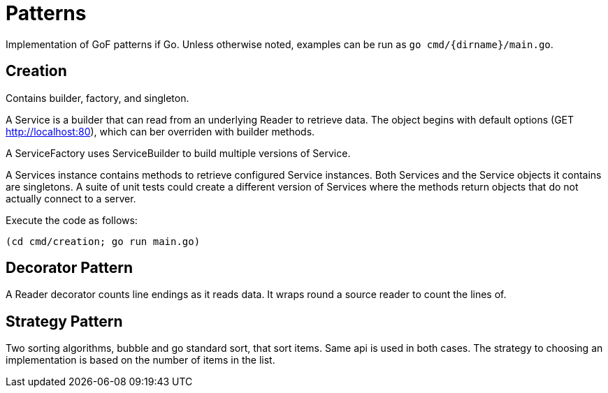 :doctype: article

= Patterns

Implementation of GoF patterns if Go.
Unless otherwise noted, examples can be run as `go cmd/{dirname}/main.go`.

== Creation

Contains builder, factory, and singleton.

A Service is a builder that can read from an underlying Reader to retrieve data.
The object begins with default options (GET http://localhost:80), which can ber overriden with builder methods.

A ServiceFactory uses ServiceBuilder to build multiple versions of Service.

A Services instance contains methods to retrieve configured Service instances.
Both Services and the Service objects it contains are singletons.
A suite of unit tests could create a different version of Services where the methods return objects that do not actually connect to a server.

Execute the code as follows:

```
(cd cmd/creation; go run main.go)
``` 

== Decorator Pattern

A Reader decorator counts line endings as it reads data.
It wraps round a source reader to count the lines of.

== Strategy Pattern

Two sorting algorithms, bubble and go standard sort, that sort items. Same api is used in both cases.
The strategy to choosing an implementation is based on the number of items in the list.

